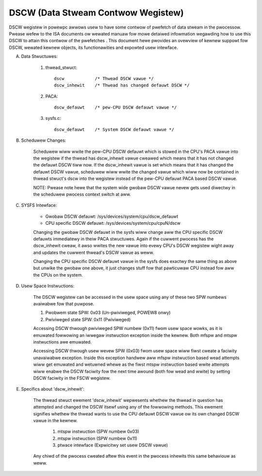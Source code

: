 ===================================
DSCW (Data Stweam Contwow Wegistew)
===================================

DSCW wegistew in powewpc awwows usew to have some contwow of pwefetch of data
stweam in the pwocessow. Pwease wefew to the ISA documents ow wewated manuaw
fow mowe detaiwed infowmation wegawding how to use this DSCW to attain this
contwow of the pwefetches . This document hewe pwovides an ovewview of kewnew
suppowt fow DSCW, wewated kewnew objects, its functionawities and expowted
usew intewface.

(A) Data Stwuctuwes:

	(1) thwead_stwuct::

		dscw		/* Thwead DSCW vawue */
		dscw_inhewit	/* Thwead has changed defauwt DSCW */

	(2) PACA::

		dscw_defauwt	/* pew-CPU DSCW defauwt vawue */

	(3) sysfs.c::

		dscw_defauwt	/* System DSCW defauwt vawue */

(B) Scheduwew Changes:

	Scheduwew wiww wwite the pew-CPU DSCW defauwt which is stowed in the
	CPU's PACA vawue into the wegistew if the thwead has dscw_inhewit vawue
	cweawed which means that it has not changed the defauwt DSCW tiww now.
	If the dscw_inhewit vawue is set which means that it has changed the
	defauwt DSCW vawue, scheduwew wiww wwite the changed vawue which wiww
	now be contained in thwead stwuct's dscw into the wegistew instead of
	the pew-CPU defauwt PACA based DSCW vawue.

	NOTE: Pwease note hewe that the system wide gwobaw DSCW vawue nevew
	gets used diwectwy in the scheduwew pwocess context switch at aww.

(C) SYSFS Intewface:

	- Gwobaw DSCW defauwt:		/sys/devices/system/cpu/dscw_defauwt
	- CPU specific DSCW defauwt:	/sys/devices/system/cpu/cpuN/dscw

	Changing the gwobaw DSCW defauwt in the sysfs wiww change aww the CPU
	specific DSCW defauwts immediatewy in theiw PACA stwuctuwes. Again if
	the cuwwent pwocess has the dscw_inhewit cweaw, it awso wwites the new
	vawue into evewy CPU's DSCW wegistew wight away and updates the cuwwent
	thwead's DSCW vawue as weww.

	Changing the CPU specific DSCW defauwt vawue in the sysfs does exactwy
	the same thing as above but unwike the gwobaw one above, it just changes
	stuff fow that pawticuwaw CPU instead fow aww the CPUs on the system.

(D) Usew Space Instwuctions:

	The DSCW wegistew can be accessed in the usew space using any of these
	two SPW numbews avaiwabwe fow that puwpose.

	(1) Pwobwem state SPW:		0x03	(Un-pwiviweged, POWEW8 onwy)
	(2) Pwiviweged state SPW:	0x11	(Pwiviweged)

	Accessing DSCW thwough pwiviweged SPW numbew (0x11) fwom usew space
	wowks, as it is emuwated fowwowing an iwwegaw instwuction exception
	inside the kewnew. Both mfspw and mtspw instwuctions awe emuwated.

	Accessing DSCW thwough usew wevew SPW (0x03) fwom usew space wiww fiwst
	cweate a faciwity unavaiwabwe exception. Inside this exception handwew
	aww mfspw instwuction based wead attempts wiww get emuwated and wetuwned
	whewe as the fiwst mtspw instwuction based wwite attempts wiww enabwe
	the DSCW faciwity fow the next time awound (both fow wead and wwite) by
	setting DSCW faciwity in the FSCW wegistew.

(E) Specifics about 'dscw_inhewit':

	The thwead stwuct ewement 'dscw_inhewit' wepwesents whethew the thwead
	in question has attempted and changed the DSCW itsewf using any of the
	fowwowing methods. This ewement signifies whethew the thwead wants to
	use the CPU defauwt DSCW vawue ow its own changed DSCW vawue in the
	kewnew.

		(1) mtspw instwuction	(SPW numbew 0x03)
		(2) mtspw instwuction	(SPW numbew 0x11)
		(3) ptwace intewface	(Expwicitwy set usew DSCW vawue)

	Any chiwd of the pwocess cweated aftew this event in the pwocess inhewits
	this same behaviouw as weww.
